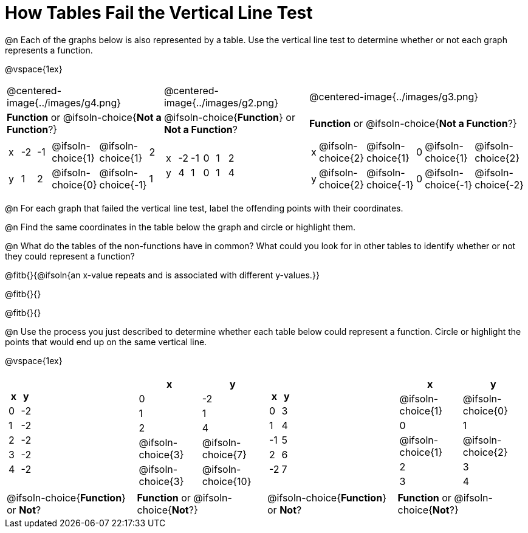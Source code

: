 = How Tables Fail the Vertical Line Test

++++
<style>
  img { max-width: 200px; }
</style>
++++

@n Each of the graphs below is also represented by a table. Use the vertical line test to determine whether or not each graph represents a function.

@vspace{1ex}

[.FillVerticalSpace, cols="^.^1a,^.^1a,^.^1a"]
|===
|@centered-image{../images/g4.png}
|@centered-image{../images/g2.png}
|@centered-image{../images/g3.png}
|
*Function* or
@ifsoln-choice{*Not a Function*?}
|
@ifsoln-choice{*Function*}
or *Not a Function*?
|
*Function* or
@ifsoln-choice{*Not a Function*?}
|
[.sideways-pyret-table, cols="1a,1a,1a,1a,1a,1a"]
!===
! x ! -2 ! -1 !
@ifsoln-choice{1}
!
@ifsoln-choice{1}
! 2
! y ! 1 ! 2 !
@ifsoln-choice{0}
! @ifsoln-choice{-1}
! 1
!===
|
[.sideways-pyret-table, cols="1a,1a,1a,1a,1a,1a"]
!===
! x ! -2 ! -1 ! 0 ! 1 ! 2
! y ! 4  ! 1  ! 0 ! 1 ! 4
!===
|
[.sideways-pyret-table, cols="1a,1a,1a,1a,1a,1a"]
!===
! x
!
@ifsoln-choice{2}
!
@ifsoln-choice{1}
! 0 !
@ifsoln-choice{1}
!
@ifsoln-choice{2}
! y
!
@ifsoln-choice{2}
!
@ifsoln-choice{-1}
! 0
!
@ifsoln-choice{-1}
!
@ifsoln-choice{-2}
!===
|===

@n For each graph that failed the vertical line test, label the offending points with their coordinates.

@n Find the same coordinates in the table below the graph and circle or highlight them.

@n What do the tables of the non-functions have in common? What could you look for in other tables to identify whether or not they could represent a function?

@fitb{}{@ifsoln{an x-value repeats and is associated with different y-values.}}

@fitb{}{}

@fitb{}{}

@n Use the process you just described to determine whether each table below could represent a function. Circle or highlight the points that would end up on the same vertical line.

@vspace{1ex}
 
[.FillVerticalSpace,cols="^1a,^1a,^1a,^1a", grid="none", frame="none"]
|===
|
[.pyret-table.first-table,cols="^1,^1",options="header"]
!===
! x ! y
! 0 ! -2
! 1 ! -2
! 2 ! -2
! 3 ! -2
! 4 ! -2
!===
|
[.pyret-table.first-table,cols="^1a,^1a",options="header"]
!===
! x ! y
! 0 ! -2
! 1 ! 1
! 2 ! 4
!
@ifsoln-choice{3}
!
@ifsoln-choice{7}
!
@ifsoln-choice{3}
!
@ifsoln-choice{10}
!===
|
[.pyret-table.first-table,cols="^1,^1",options="header"]
!===
! x  ! y
! 0  ! 3
! 1  ! 4
! -1 ! 5
! 2  ! 6
! -2  ! 7
!===
|
[.pyret-table.first-table,cols="^1a,^1a",options="header"]
!===
! x ! y
!
@ifsoln-choice{1}
!
@ifsoln-choice{0}
! 0 ! 1
!
@ifsoln-choice{1}
!
@ifsoln-choice{2}
! 2 ! 3
! 3 ! 4
!===
|
@ifsoln-choice{*Function*}
or *Not*?
| *Function* or
@ifsoln-choice{*Not*?}
|
@ifsoln-choice{*Function*}
or *Not*?
| *Function* or
@ifsoln-choice{*Not*?}
|===
